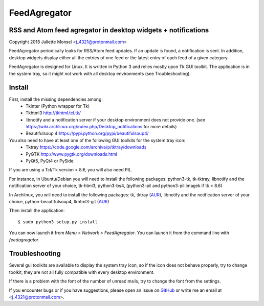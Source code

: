 FeedAgregator
=============
RSS and Atom feed agregator in desktop widgets + notifications
--------------------------------------------------------------
Copyright 2018 Juliette Monsel <j_4321@protonmail.com>

FeedAgregator periodically looks for RSS/Atom feed updates.
If an update is found, a notification is sent. In addition, desktop widgets
display either all the entries of one feed or the latest entry of each 
feed of a given category.

FeedAgregator is designed for Linux. It is written in Python 3 and relies
mostly upon Tk GUI toolkit. The application is in the system tray, so it
might not work with all desktop environments (see Troubleshooting).


Install
-------

First, install the missing dependencies among:
 - Tkinter (Python wrapper for Tk)
 - Tkhtml3 http://tkhtml.tcl.tk/
 - libnotify and a notification server if your desktop environment does not provide one.
   (see https://wiki.archlinux.org/index.php/Desktop_notifications for more details)
 - Beautifulsoup 4 https://pypi.python.org/pypi/beautifulsoup4/

You also need to have at least one of the following GUI toolkits for the system tray icon:
 - Tktray https://code.google.com/archive/p/tktray/downloads
 - PyGTK http://www.pygtk.org/downloads.html
 - PyQt5, PyQt4 or PySide

If you are using a Tcl/Tk version < 8.6, you will also need PIL.


For instance, in Ubuntu/Debian you will need to install the following packages:
python3-tk, tk-tktray, libnotify and the notification server of your choice,
tk-html3, python3-bs4, (python3-pil and python3-pil.imagek if tk < 8.6)

In Archlinux, you will need to install the following packages:
tk, tktray (`AUR <https://aur.archlinux.org/packages/tktray>`__),
libnotify and the notification server of your choice,
python-beautifulsoup4,
tkhtml3-git (`AUR <https://aur.archlinux.org/packages/tkhtml3-git>`__)

Then install the application:
::
    $ sudo python3 setup.py install

You can now launch it from `Menu > Network > FeedAgregator`. You can launch
it from the command line with `feedagregator`.


Troubleshooting
---------------

Several gui toolkits are available to display the system tray icon, so if the
icon does not behave properly, try to change toolkit, they are not all fully
compatible with every desktop environment.

If there is a problem with the font of the number of unread mails, try to change
the font from the settings.

If you encounter bugs or if you have suggestions, please open an issue on
`GitHub <https://github.com/j4321/FeedAgregator/issues>`__ or write me an email
at <j_4321@protonmail.com>.

